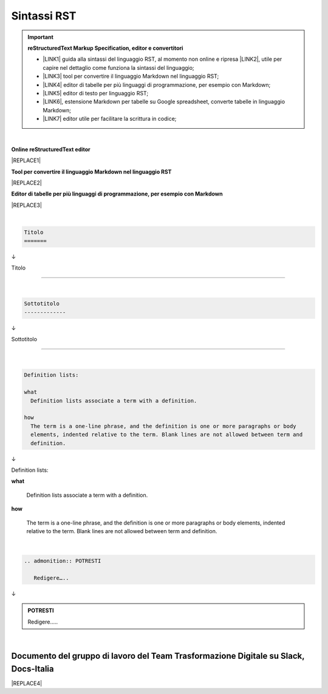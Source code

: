 
.. _h22674937321319794e226e5eb386a6:

Sintassi RST
************


..  Important:: 

    \ |STYLE0|\ 
    
    * \ |LINK1|\  guida alla sintassi del linguaggio RST, al momento non online e ripresa \ |LINK2|\ , utile per capire nel dettaglio come funziona la sintassi del linguaggio; 
    
    * \ |LINK3|\  tool per convertire il linguaggio Markdown nel linguaggio RST; 
    
    * \ |LINK4|\  editor di tabelle per più linguaggi di programmazione, per esempio con Markdown; 
    
    * \ |LINK5|\  editor di testo per linguaggio RST; 
    
    * \ |LINK6|\ , estensione Markdown per tabelle su Google spreadsheet, converte tabelle in linguaggio Markdown; 
    
    * \ |LINK7|\  editor utile per facilitare la scrittura in codice; 

|

\ |STYLE1|\ 

|REPLACE1|

\ |STYLE2|\ 

|REPLACE2|

\ |STYLE3|\ 

|REPLACE3|

|


.. code:: 

    Titolo 
    ======= 

↓

Titolo 

======= 

|


.. code:: 

    
    Sottotitolo 
    -------------

↓

Sottotitolo 

-------------

|


.. code:: 

    Definition lists: 
    
    what 
      Definition lists associate a term with a definition. 
    
    how 
      The term is a one-line phrase, and the definition is one or more paragraphs or body 
      elements, indented relative to the term. Blank lines are not allowed between term and 
      definition.

↓

Definition lists:

\ |STYLE4|\ 

         Definition lists associate a term with a definition.

\ |STYLE5|\ 

           The term is a one-line phrase, and the definition is one or more paragraphs or body elements, indented relative to the term. Blank lines are not allowed between term and definition.

|


.. code:: 

    .. admonition:: POTRESTI
    
       Redigere…..

↓

.. admonition:: POTRESTI

   Redigere…..

|

.. _h29571f416a4151c30e381c447d2222:

Documento del gruppo di lavoro del Team Trasformazione Digitale su Slack, Docs-Italia
=====================================================================================


|REPLACE4|


.. bottom of content


.. |STYLE0| replace:: **reStructuredText  Markup Specification, editor e convertitori**

.. |STYLE1| replace:: **Online reStructuredText editor**

.. |STYLE2| replace:: **Tool per convertire il linguaggio Markdown nel linguaggio RST**

.. |STYLE3| replace:: **Editor di tabelle per più linguaggi di programmazione, per esempio con Markdown**

.. |STYLE4| replace:: **what**

.. |STYLE5| replace:: **how**


.. |REPLACE1| raw:: html

    <iframe width="100%" height="700px" frameBorder="0" src="http://rst.ninjs.org/"></iframe>
.. |REPLACE2| raw:: html

    <iframe width="100%" height="700px" frameBorder="0" src="http://pandoc.org/try/"></iframe>
.. |REPLACE3| raw:: html

    <iframe width="100%" height="700px" frameBorder="0" src="http://truben.no/table/"></iframe>
.. |REPLACE4| raw:: html

    <iframe width="100%" height="9200px" frameBorder="0" src="https://docs.google.com/document/d/e/2PACX-1vSGrsZNTPtU47vYJ7yNO2FsGY24LHH6M1rYz5l2FcuhYeB1pDiWP9zDnzDCoRyesqAS_ri9DJFlvRV5/pub"></iframe>

.. |LINK1| raw:: html

    <a href="http://docutils.sourceforge.net/docs/user/rst/quickref.html" target="_blank">http://docutils.sourceforge.net/docs/user/rst/quickref.html</a>

.. |LINK2| raw:: html

    <a href="https://cirospat.github.io/la-samba-digitale-della-pa/rst" target="_blank">qui</a>

.. |LINK3| raw:: html

    <a href="http://pandoc.org/try" target="_blank">http://pandoc.org/try</a>

.. |LINK4| raw:: html

    <a href="http://truben.no/table/" target="_blank">http://truben.no/table/</a>

.. |LINK5| raw:: html

    <a href="http://rst.ninjs.org/" target="_blank">http://rst.ninjs.org/</a>

.. |LINK6| raw:: html

    <a href="https://chrome.google.com/webstore/detail/markdowntablemaker/cofkbgfmijanlcdooemafafokhhaeold" target="_blank">MarkdownTableMaker</a>

.. |LINK7| raw:: html

    <a href="http://docutils.sourceforge.net/docs/user/links.html#editors" target="_blank">http://docutils.sourceforge.net/docs/user/links.html#editors</a>


